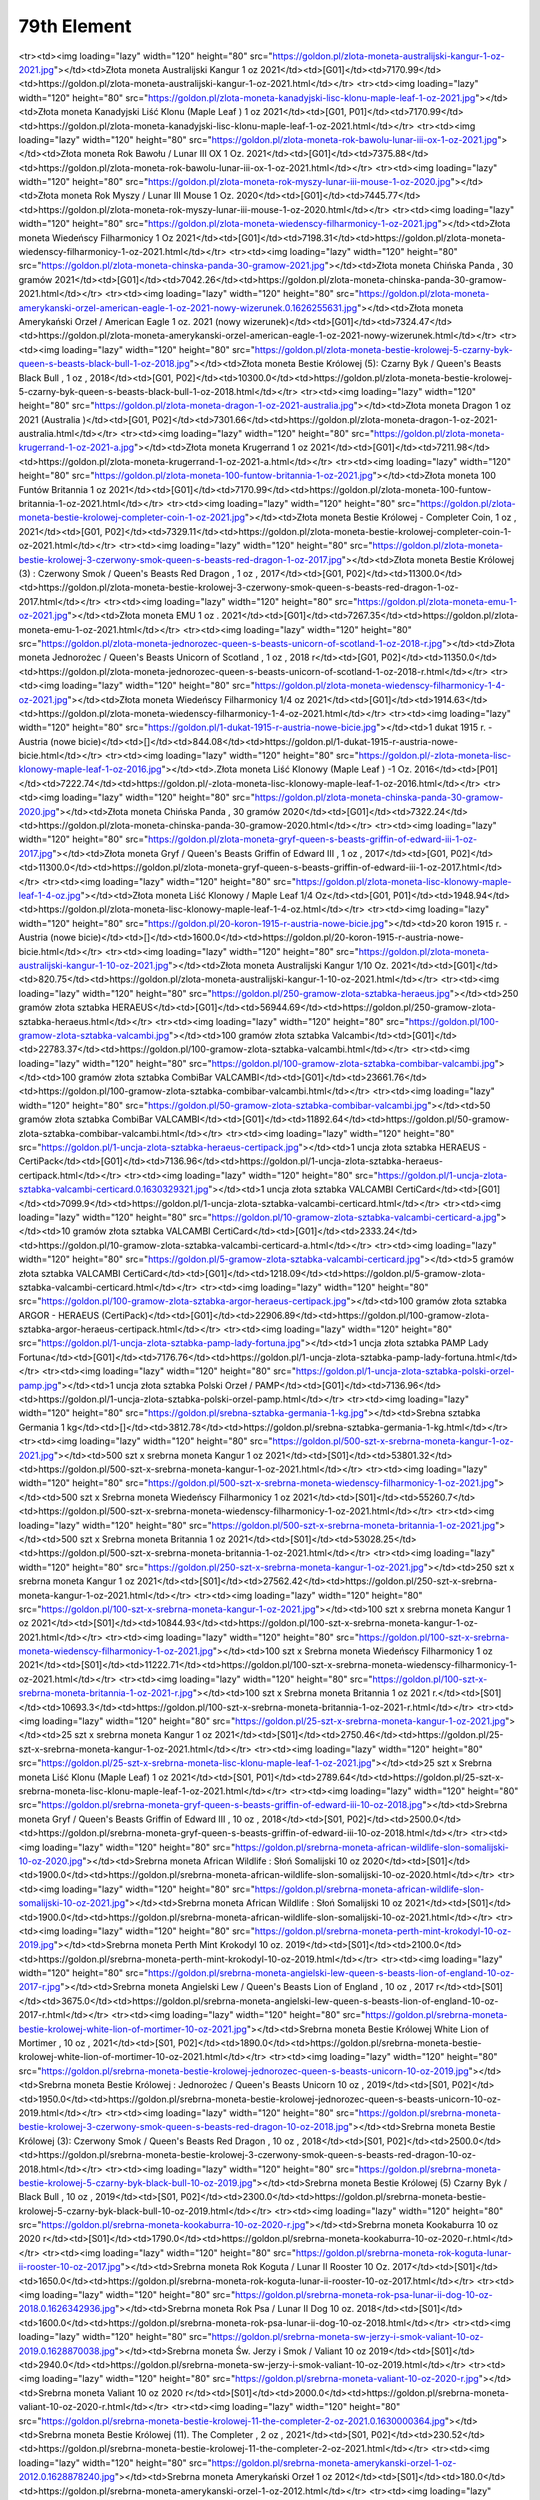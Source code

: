 ************
79th Element
************

.. raw:: html

    <table id="my-table" class="table table-striped table-hover table-sm" style="width:100%">
            <thead>
                <tr>
                    <th>Obrazek</th>
                    <th>Nazwa</th>
                    <th>Kategoria</th>
                    <th>Cena</th>
                    <th>Link</th>
                </tr>
            </thead>
            <tbody>
                        <tr><td><img loading="lazy" width="120" height="80" src="https://goldon.pl/zlota-moneta-amerykanski-bizon-american-buffalo-2021-1-oz.0.1628868635.jpg"></td><td>Złota moneta Amerykański Bizon / American Buffalo 2021 1 oz</td><td>[G01]</td><td>7377.14</td><td>https://goldon.pl/zlota-moneta-amerykanski-bizon-american-buffalo-2021-1-oz.html</td></tr><tr><td><img loading="lazy" width="120" height="80" src="https://goldon.pl/zlota-moneta-australijski-kangur-1-oz-2021.jpg"></td><td>Złota moneta Australijski Kangur 1 oz 2021</td><td>[G01]</td><td>7170.99</td><td>https://goldon.pl/zlota-moneta-australijski-kangur-1-oz-2021.html</td></tr><tr><td><img loading="lazy" width="120" height="80" src="https://goldon.pl/zlota-moneta-kanadyjski-lisc-klonu-maple-leaf-1-oz-2021.jpg"></td><td>Złota moneta Kanadyjski Liść Klonu (Maple Leaf ) 1 oz 2021</td><td>[G01, P01]</td><td>7170.99</td><td>https://goldon.pl/zlota-moneta-kanadyjski-lisc-klonu-maple-leaf-1-oz-2021.html</td></tr><tr><td><img loading="lazy" width="120" height="80" src="https://goldon.pl/zlota-moneta-rok-bawolu-lunar-iii-ox-1-oz-2021.jpg"></td><td>Złota moneta Rok Bawołu / Lunar III OX 1 Oz. 2021</td><td>[G01]</td><td>7375.88</td><td>https://goldon.pl/zlota-moneta-rok-bawolu-lunar-iii-ox-1-oz-2021.html</td></tr><tr><td><img loading="lazy" width="120" height="80" src="https://goldon.pl/zlota-moneta-rok-myszy-lunar-iii-mouse-1-oz-2020.jpg"></td><td>Złota moneta Rok Myszy / Lunar III Mouse 1 Oz. 2020</td><td>[G01]</td><td>7445.77</td><td>https://goldon.pl/zlota-moneta-rok-myszy-lunar-iii-mouse-1-oz-2020.html</td></tr><tr><td><img loading="lazy" width="120" height="80" src="https://goldon.pl/zlota-moneta-wiedenscy-filharmonicy-1-oz-2021.jpg"></td><td>Złota moneta Wiedeńscy Filharmonicy 1 Oz 2021</td><td>[G01]</td><td>7198.31</td><td>https://goldon.pl/zlota-moneta-wiedenscy-filharmonicy-1-oz-2021.html</td></tr><tr><td><img loading="lazy" width="120" height="80" src="https://goldon.pl/zlota-moneta-chinska-panda-30-gramow-2021.jpg"></td><td>Złota moneta Chińska Panda , 30 gramów 2021</td><td>[G01]</td><td>7042.26</td><td>https://goldon.pl/zlota-moneta-chinska-panda-30-gramow-2021.html</td></tr><tr><td><img loading="lazy" width="120" height="80" src="https://goldon.pl/zlota-moneta-amerykanski-orzel-american-eagle-1-oz-2021-nowy-wizerunek.0.1626255631.jpg"></td><td>Złota moneta Amerykański Orzeł / American Eagle 1 oz. 2021 (nowy wizerunek)</td><td>[G01]</td><td>7324.47</td><td>https://goldon.pl/zlota-moneta-amerykanski-orzel-american-eagle-1-oz-2021-nowy-wizerunek.html</td></tr><tr><td><img loading="lazy" width="120" height="80" src="https://goldon.pl/zlota-moneta-bestie-krolowej-5-czarny-byk-queen-s-beasts-black-bull-1-oz-2018.jpg"></td><td>Złota moneta Bestie Królowej (5): Czarny Byk / Queen's Beasts Black Bull , 1 oz , 2018</td><td>[G01, P02]</td><td>10300.0</td><td>https://goldon.pl/zlota-moneta-bestie-krolowej-5-czarny-byk-queen-s-beasts-black-bull-1-oz-2018.html</td></tr><tr><td><img loading="lazy" width="120" height="80" src="https://goldon.pl/zlota-moneta-dragon-1-oz-2021-australia.jpg"></td><td>Złota moneta Dragon 1 oz 2021 (Australia )</td><td>[G01, P02]</td><td>7301.66</td><td>https://goldon.pl/zlota-moneta-dragon-1-oz-2021-australia.html</td></tr><tr><td><img loading="lazy" width="120" height="80" src="https://goldon.pl/zlota-moneta-krugerrand-1-oz-2021-a.jpg"></td><td>Złota moneta Krugerrand 1 oz 2021</td><td>[G01]</td><td>7211.98</td><td>https://goldon.pl/zlota-moneta-krugerrand-1-oz-2021-a.html</td></tr><tr><td><img loading="lazy" width="120" height="80" src="https://goldon.pl/zlota-moneta-100-funtow-britannia-1-oz-2021.jpg"></td><td>Złota moneta 100 Funtów Britannia 1 oz 2021</td><td>[G01]</td><td>7170.99</td><td>https://goldon.pl/zlota-moneta-100-funtow-britannia-1-oz-2021.html</td></tr><tr><td><img loading="lazy" width="120" height="80" src="https://goldon.pl/zlota-moneta-bestie-krolowej-completer-coin-1-oz-2021.jpg"></td><td>Złota moneta Bestie Królowej - Completer Coin, 1 oz , 2021</td><td>[G01, P02]</td><td>7329.11</td><td>https://goldon.pl/zlota-moneta-bestie-krolowej-completer-coin-1-oz-2021.html</td></tr><tr><td><img loading="lazy" width="120" height="80" src="https://goldon.pl/zlota-moneta-bestie-krolowej-3-czerwony-smok-queen-s-beasts-red-dragon-1-oz-2017.jpg"></td><td>Złota moneta Bestie Królowej (3) : Czerwony Smok / Queen's Beasts Red Dragon , 1 oz , 2017</td><td>[G01, P02]</td><td>11300.0</td><td>https://goldon.pl/zlota-moneta-bestie-krolowej-3-czerwony-smok-queen-s-beasts-red-dragon-1-oz-2017.html</td></tr><tr><td><img loading="lazy" width="120" height="80" src="https://goldon.pl/zlota-moneta-emu-1-oz-2021.jpg"></td><td>Złota moneta EMU 1 oz . 2021</td><td>[G01]</td><td>7267.35</td><td>https://goldon.pl/zlota-moneta-emu-1-oz-2021.html</td></tr><tr><td><img loading="lazy" width="120" height="80" src="https://goldon.pl/zlota-moneta-jednorozec-queen-s-beasts-unicorn-of-scotland-1-oz-2018-r.jpg"></td><td>Złota moneta Jednorożec / Queen's Beasts Unicorn of Scotland , 1 oz , 2018 r</td><td>[G01, P02]</td><td>11350.0</td><td>https://goldon.pl/zlota-moneta-jednorozec-queen-s-beasts-unicorn-of-scotland-1-oz-2018-r.html</td></tr><tr><td><img loading="lazy" width="120" height="80" src="https://goldon.pl/zlota-moneta-wiedenscy-filharmonicy-1-4-oz-2021.jpg"></td><td>Złota moneta Wiedeńscy Filharmonicy 1/4 oz 2021</td><td>[G01]</td><td>1914.63</td><td>https://goldon.pl/zlota-moneta-wiedenscy-filharmonicy-1-4-oz-2021.html</td></tr><tr><td><img loading="lazy" width="120" height="80" src="https://goldon.pl/1-dukat-1915-r-austria-nowe-bicie.jpg"></td><td>1 dukat 1915 r. - Austria (nowe bicie)</td><td>[]</td><td>844.08</td><td>https://goldon.pl/1-dukat-1915-r-austria-nowe-bicie.html</td></tr><tr><td><img loading="lazy" width="120" height="80" src="https://goldon.pl/-zlota-moneta-lisc-klonowy-maple-leaf-1-oz-2016.jpg"></td><td>.Złota moneta Liść Klonowy (Maple Leaf ) -1 Oz. 2016</td><td>[P01]</td><td>7222.74</td><td>https://goldon.pl/-zlota-moneta-lisc-klonowy-maple-leaf-1-oz-2016.html</td></tr><tr><td><img loading="lazy" width="120" height="80" src="https://goldon.pl/zlota-moneta-chinska-panda-30-gramow-2020.jpg"></td><td>Złota moneta Chińska Panda , 30 gramów 2020</td><td>[G01]</td><td>7322.24</td><td>https://goldon.pl/zlota-moneta-chinska-panda-30-gramow-2020.html</td></tr><tr><td><img loading="lazy" width="120" height="80" src="https://goldon.pl/zlota-moneta-gryf-queen-s-beasts-griffin-of-edward-iii-1-oz-2017.jpg"></td><td>Złota moneta Gryf / Queen's Beasts Griffin of Edward III , 1 oz , 2017</td><td>[G01, P02]</td><td>11300.0</td><td>https://goldon.pl/zlota-moneta-gryf-queen-s-beasts-griffin-of-edward-iii-1-oz-2017.html</td></tr><tr><td><img loading="lazy" width="120" height="80" src="https://goldon.pl/zlota-moneta-lisc-klonowy-maple-leaf-1-4-oz.jpg"></td><td>Złota moneta Liść Klonowy / Maple Leaf 1/4 Oz</td><td>[G01, P01]</td><td>1948.94</td><td>https://goldon.pl/zlota-moneta-lisc-klonowy-maple-leaf-1-4-oz.html</td></tr><tr><td><img loading="lazy" width="120" height="80" src="https://goldon.pl/20-koron-1915-r-austria-nowe-bicie.jpg"></td><td>20 koron 1915 r. - Austria (nowe bicie)</td><td>[]</td><td>1600.0</td><td>https://goldon.pl/20-koron-1915-r-austria-nowe-bicie.html</td></tr><tr><td><img loading="lazy" width="120" height="80" src="https://goldon.pl/zlota-moneta-australijski-kangur-1-10-oz-2021.jpg"></td><td>Złota moneta Australijski Kangur 1/10 Oz. 2021</td><td>[G01]</td><td>820.75</td><td>https://goldon.pl/zlota-moneta-australijski-kangur-1-10-oz-2021.html</td></tr><tr><td><img loading="lazy" width="120" height="80" src="https://goldon.pl/250-gramow-zlota-sztabka-heraeus.jpg"></td><td>250 gramów złota sztabka HERAEUS</td><td>[G01]</td><td>56944.69</td><td>https://goldon.pl/250-gramow-zlota-sztabka-heraeus.html</td></tr><tr><td><img loading="lazy" width="120" height="80" src="https://goldon.pl/100-gramow-zlota-sztabka-valcambi.jpg"></td><td>100 gramów złota sztabka Valcambi</td><td>[G01]</td><td>22783.37</td><td>https://goldon.pl/100-gramow-zlota-sztabka-valcambi.html</td></tr><tr><td><img loading="lazy" width="120" height="80" src="https://goldon.pl/100-gramow-zlota-sztabka-combibar-valcambi.jpg"></td><td>100 gramów złota sztabka CombiBar VALCAMBI</td><td>[G01]</td><td>23661.76</td><td>https://goldon.pl/100-gramow-zlota-sztabka-combibar-valcambi.html</td></tr><tr><td><img loading="lazy" width="120" height="80" src="https://goldon.pl/50-gramow-zlota-sztabka-combibar-valcambi.jpg"></td><td>50 gramów złota sztabka CombiBar VALCAMBI</td><td>[G01]</td><td>11892.64</td><td>https://goldon.pl/50-gramow-zlota-sztabka-combibar-valcambi.html</td></tr><tr><td><img loading="lazy" width="120" height="80" src="https://goldon.pl/1-uncja-zlota-sztabka-heraeus-certipack.jpg"></td><td>1 uncja złota sztabka HERAEUS - CertiPack</td><td>[G01]</td><td>7136.96</td><td>https://goldon.pl/1-uncja-zlota-sztabka-heraeus-certipack.html</td></tr><tr><td><img loading="lazy" width="120" height="80" src="https://goldon.pl/1-uncja-zlota-sztabka-valcambi-certicard.0.1630329321.jpg"></td><td>1 uncja złota sztabka VALCAMBI CertiCard</td><td>[G01]</td><td>7099.9</td><td>https://goldon.pl/1-uncja-zlota-sztabka-valcambi-certicard.html</td></tr><tr><td><img loading="lazy" width="120" height="80" src="https://goldon.pl/10-gramow-zlota-sztabka-valcambi-certicard-a.jpg"></td><td>10 gramów złota sztabka VALCAMBI CertiCard</td><td>[G01]</td><td>2333.24</td><td>https://goldon.pl/10-gramow-zlota-sztabka-valcambi-certicard-a.html</td></tr><tr><td><img loading="lazy" width="120" height="80" src="https://goldon.pl/5-gramow-zlota-sztabka-valcambi-certicard.jpg"></td><td>5 gramów złota sztabka VALCAMBI CertiCard</td><td>[G01]</td><td>1218.09</td><td>https://goldon.pl/5-gramow-zlota-sztabka-valcambi-certicard.html</td></tr><tr><td><img loading="lazy" width="120" height="80" src="https://goldon.pl/100-gramow-zlota-sztabka-argor-heraeus-certipack.jpg"></td><td>100 gramów złota sztabka ARGOR - HERAEUS (CertiPack)</td><td>[G01]</td><td>22906.89</td><td>https://goldon.pl/100-gramow-zlota-sztabka-argor-heraeus-certipack.html</td></tr><tr><td><img loading="lazy" width="120" height="80" src="https://goldon.pl/1-uncja-zlota-sztabka-pamp-lady-fortuna.jpg"></td><td>1 uncja złota sztabka PAMP Lady Fortuna</td><td>[G01]</td><td>7176.76</td><td>https://goldon.pl/1-uncja-zlota-sztabka-pamp-lady-fortuna.html</td></tr><tr><td><img loading="lazy" width="120" height="80" src="https://goldon.pl/1-uncja-zlota-sztabka-polski-orzel-pamp.jpg"></td><td>1 uncja złota sztabka Polski Orzeł / PAMP</td><td>[G01]</td><td>7136.96</td><td>https://goldon.pl/1-uncja-zlota-sztabka-polski-orzel-pamp.html</td></tr><tr><td><img loading="lazy" width="120" height="80" src="https://goldon.pl/srebna-sztabka-germania-1-kg.jpg"></td><td>Srebna sztabka Germania 1 kg</td><td>[]</td><td>3812.78</td><td>https://goldon.pl/srebna-sztabka-germania-1-kg.html</td></tr><tr><td><img loading="lazy" width="120" height="80" src="https://goldon.pl/500-szt-x-srebrna-moneta-kangur-1-oz-2021.jpg"></td><td>500 szt x srebrna moneta Kangur 1 oz 2021</td><td>[S01]</td><td>53801.32</td><td>https://goldon.pl/500-szt-x-srebrna-moneta-kangur-1-oz-2021.html</td></tr><tr><td><img loading="lazy" width="120" height="80" src="https://goldon.pl/500-szt-x-srebrna-moneta-wiedenscy-filharmonicy-1-oz-2021.jpg"></td><td>500 szt x Srebrna moneta Wiedeńscy Filharmonicy 1 oz 2021</td><td>[S01]</td><td>55260.7</td><td>https://goldon.pl/500-szt-x-srebrna-moneta-wiedenscy-filharmonicy-1-oz-2021.html</td></tr><tr><td><img loading="lazy" width="120" height="80" src="https://goldon.pl/500-szt-x-srebrna-moneta-britannia-1-oz-2021.jpg"></td><td>500 szt x Srebrna moneta Britannia 1 oz 2021</td><td>[S01]</td><td>53028.25</td><td>https://goldon.pl/500-szt-x-srebrna-moneta-britannia-1-oz-2021.html</td></tr><tr><td><img loading="lazy" width="120" height="80" src="https://goldon.pl/250-szt-x-srebrna-moneta-kangur-1-oz-2021.jpg"></td><td>250 szt x srebrna moneta Kangur 1 oz 2021</td><td>[S01]</td><td>27562.42</td><td>https://goldon.pl/250-szt-x-srebrna-moneta-kangur-1-oz-2021.html</td></tr><tr><td><img loading="lazy" width="120" height="80" src="https://goldon.pl/100-szt-x-srebrna-moneta-kangur-1-oz-2021.jpg"></td><td>100 szt x srebrna moneta Kangur 1 oz 2021</td><td>[S01]</td><td>10844.93</td><td>https://goldon.pl/100-szt-x-srebrna-moneta-kangur-1-oz-2021.html</td></tr><tr><td><img loading="lazy" width="120" height="80" src="https://goldon.pl/100-szt-x-srebrna-moneta-wiedenscy-filharmonicy-1-oz-2021.jpg"></td><td>100 szt x Srebrna moneta Wiedeńscy Filharmonicy 1 oz 2021</td><td>[S01]</td><td>11222.71</td><td>https://goldon.pl/100-szt-x-srebrna-moneta-wiedenscy-filharmonicy-1-oz-2021.html</td></tr><tr><td><img loading="lazy" width="120" height="80" src="https://goldon.pl/100-szt-x-srebrna-moneta-britannia-1-oz-2021-r.jpg"></td><td>100 szt x Srebrna moneta Britannia 1 oz 2021 r.</td><td>[S01]</td><td>10693.3</td><td>https://goldon.pl/100-szt-x-srebrna-moneta-britannia-1-oz-2021-r.html</td></tr><tr><td><img loading="lazy" width="120" height="80" src="https://goldon.pl/25-szt-x-srebrna-moneta-kangur-1-oz-2021.jpg"></td><td>25 szt x srebrna moneta Kangur 1 oz 2021</td><td>[S01]</td><td>2750.46</td><td>https://goldon.pl/25-szt-x-srebrna-moneta-kangur-1-oz-2021.html</td></tr><tr><td><img loading="lazy" width="120" height="80" src="https://goldon.pl/25-szt-x-srebrna-moneta-lisc-klonu-maple-leaf-1-oz-2021.jpg"></td><td>25 szt x Srebrna moneta Liść Klonu (Maple Leaf) 1 oz 2021</td><td>[S01, P01]</td><td>2789.64</td><td>https://goldon.pl/25-szt-x-srebrna-moneta-lisc-klonu-maple-leaf-1-oz-2021.html</td></tr><tr><td><img loading="lazy" width="120" height="80" src="https://goldon.pl/srebrna-moneta-gryf-queen-s-beasts-griffin-of-edward-iii-10-oz-2018.jpg"></td><td>Srebrna moneta Gryf / Queen's Beasts Griffin of Edward III , 10 oz , 2018</td><td>[S01, P02]</td><td>2500.0</td><td>https://goldon.pl/srebrna-moneta-gryf-queen-s-beasts-griffin-of-edward-iii-10-oz-2018.html</td></tr><tr><td><img loading="lazy" width="120" height="80" src="https://goldon.pl/srebrna-moneta-african-wildlife-slon-somalijski-10-oz-2020.jpg"></td><td>Srebrna moneta African Wildlife : Słoń Somalijski 10 oz 2020</td><td>[S01]</td><td>1900.0</td><td>https://goldon.pl/srebrna-moneta-african-wildlife-slon-somalijski-10-oz-2020.html</td></tr><tr><td><img loading="lazy" width="120" height="80" src="https://goldon.pl/srebrna-moneta-african-wildlife-slon-somalijski-10-oz-2021.jpg"></td><td>Srebrna moneta African Wildlife : Słoń Somalijski 10 oz 2021</td><td>[S01]</td><td>1900.0</td><td>https://goldon.pl/srebrna-moneta-african-wildlife-slon-somalijski-10-oz-2021.html</td></tr><tr><td><img loading="lazy" width="120" height="80" src="https://goldon.pl/srebrna-moneta-perth-mint-krokodyl-10-oz-2019.jpg"></td><td>Srebrna moneta Perth Mint Krokodyl 10 oz. 2019</td><td>[S01]</td><td>2100.0</td><td>https://goldon.pl/srebrna-moneta-perth-mint-krokodyl-10-oz-2019.html</td></tr><tr><td><img loading="lazy" width="120" height="80" src="https://goldon.pl/srebrna-moneta-angielski-lew-queen-s-beasts-lion-of-england-10-oz-2017-r.jpg"></td><td>Srebrna moneta Angielski Lew / Queen's Beasts Lion of England , 10 oz , 2017 r</td><td>[S01]</td><td>3675.0</td><td>https://goldon.pl/srebrna-moneta-angielski-lew-queen-s-beasts-lion-of-england-10-oz-2017-r.html</td></tr><tr><td><img loading="lazy" width="120" height="80" src="https://goldon.pl/srebrna-moneta-bestie-krolowej-white-lion-of-mortimer-10-oz-2021.jpg"></td><td>Srebrna moneta Bestie Królowej White Lion of Mortimer , 10 oz , 2021</td><td>[S01, P02]</td><td>1890.0</td><td>https://goldon.pl/srebrna-moneta-bestie-krolowej-white-lion-of-mortimer-10-oz-2021.html</td></tr><tr><td><img loading="lazy" width="120" height="80" src="https://goldon.pl/srebrna-moneta-bestie-krolowej-jednorozec-queen-s-beasts-unicorn-10-oz-2019.jpg"></td><td>Srebrna moneta Bestie Królowej : Jednorożec / Queen's Beasts Unicorn 10 oz , 2019</td><td>[S01, P02]</td><td>1950.0</td><td>https://goldon.pl/srebrna-moneta-bestie-krolowej-jednorozec-queen-s-beasts-unicorn-10-oz-2019.html</td></tr><tr><td><img loading="lazy" width="120" height="80" src="https://goldon.pl/srebrna-moneta-bestie-krolowej-3-czerwony-smok-queen-s-beasts-red-dragon-10-oz-2018.jpg"></td><td>Srebrna moneta Bestie Królowej (3): Czerwony Smok / Queen's Beasts Red Dragon , 10 oz , 2018</td><td>[S01, P02]</td><td>2500.0</td><td>https://goldon.pl/srebrna-moneta-bestie-krolowej-3-czerwony-smok-queen-s-beasts-red-dragon-10-oz-2018.html</td></tr><tr><td><img loading="lazy" width="120" height="80" src="https://goldon.pl/srebrna-moneta-bestie-krolowej-5-czarny-byk-black-bull-10-oz-2019.jpg"></td><td>Srebrna moneta Bestie Królowej (5) Czarny Byk / Black Bull , 10 oz , 2019</td><td>[S01, P02]</td><td>2300.0</td><td>https://goldon.pl/srebrna-moneta-bestie-krolowej-5-czarny-byk-black-bull-10-oz-2019.html</td></tr><tr><td><img loading="lazy" width="120" height="80" src="https://goldon.pl/srebrna-moneta-kookaburra-10-oz-2020-r.jpg"></td><td>Srebrna moneta Kookaburra 10 oz 2020 r</td><td>[S01]</td><td>1790.0</td><td>https://goldon.pl/srebrna-moneta-kookaburra-10-oz-2020-r.html</td></tr><tr><td><img loading="lazy" width="120" height="80" src="https://goldon.pl/srebrna-moneta-rok-koguta-lunar-ii-rooster-10-oz-2017.jpg"></td><td>Srebrna moneta Rok Koguta / Lunar II Rooster 10 Oz. 2017</td><td>[S01]</td><td>1650.0</td><td>https://goldon.pl/srebrna-moneta-rok-koguta-lunar-ii-rooster-10-oz-2017.html</td></tr><tr><td><img loading="lazy" width="120" height="80" src="https://goldon.pl/srebrna-moneta-rok-psa-lunar-ii-dog-10-oz-2018.0.1626342936.jpg"></td><td>Srebrna moneta Rok Psa / Lunar II Dog 10 oz. 2018</td><td>[S01]</td><td>1600.0</td><td>https://goldon.pl/srebrna-moneta-rok-psa-lunar-ii-dog-10-oz-2018.html</td></tr><tr><td><img loading="lazy" width="120" height="80" src="https://goldon.pl/srebrna-moneta-sw-jerzy-i-smok-valiant-10-oz-2019.0.1628870038.jpg"></td><td>Srebrna moneta Św. Jerzy i Smok / Valiant 10 oz 2019</td><td>[S01]</td><td>2940.0</td><td>https://goldon.pl/srebrna-moneta-sw-jerzy-i-smok-valiant-10-oz-2019.html</td></tr><tr><td><img loading="lazy" width="120" height="80" src="https://goldon.pl/srebrna-moneta-valiant-10-oz-2020-r.jpg"></td><td>Srebrna moneta Valiant 10 oz 2020 r</td><td>[S01]</td><td>2000.0</td><td>https://goldon.pl/srebrna-moneta-valiant-10-oz-2020-r.html</td></tr><tr><td><img loading="lazy" width="120" height="80" src="https://goldon.pl/srebrna-moneta-bestie-krolowej-11-the-completer-2-oz-2021.0.1630000364.jpg"></td><td>Srebrna moneta Bestie Królowej (11). The Completer , 2 oz , 2021</td><td>[S01, P02]</td><td>230.52</td><td>https://goldon.pl/srebrna-moneta-bestie-krolowej-11-the-completer-2-oz-2021.html</td></tr><tr><td><img loading="lazy" width="120" height="80" src="https://goldon.pl/srebrna-moneta-amerykanski-orzel-1-oz-2012.0.1628878240.jpg"></td><td>Srebrna moneta Amerykański Orzeł 1 oz 2012</td><td>[S01]</td><td>180.0</td><td>https://goldon.pl/srebrna-moneta-amerykanski-orzel-1-oz-2012.html</td></tr><tr><td><img loading="lazy" width="120" height="80" src="https://goldon.pl/srebrna-moneta-amerykanski-orzel-1-oz-2020.jpg"></td><td>Srebrna moneta Amerykański Orzeł 1 oz 2020</td><td>[S01]</td><td>170.0</td><td>https://goldon.pl/srebrna-moneta-amerykanski-orzel-1-oz-2020.html</td></tr><tr><td><img loading="lazy" width="120" height="80" src="https://goldon.pl/srebrna-moneta-amerykanski-orzel-1-oz-1987.0.1628879197.jpg"></td><td>Srebrna moneta Amerykański Orzeł 1 oz 1987</td><td>[S01]</td><td>190.0</td><td>https://goldon.pl/srebrna-moneta-amerykanski-orzel-1-oz-1987.html</td></tr><tr><td><img loading="lazy" width="120" height="80" src="https://goldon.pl/srebrna-moneta-amerykanski-orzel-1-oz-1988.0.1628879038.jpg"></td><td>Srebrna moneta Amerykański Orzeł 1 oz 1988</td><td>[S01]</td><td>180.0</td><td>https://goldon.pl/srebrna-moneta-amerykanski-orzel-1-oz-1988.html</td></tr><tr><td><img loading="lazy" width="120" height="80" src="https://goldon.pl/srebrna-moneta-amerykanski-orzel-1-oz-1989.0.1628878772.jpg"></td><td>Srebrna moneta Amerykański Orzeł 1 oz 1989</td><td>[S01]</td><td>185.0</td><td>https://goldon.pl/srebrna-moneta-amerykanski-orzel-1-oz-1989.html</td></tr><tr><td><img loading="lazy" width="120" height="80" src="https://goldon.pl/srebrna-moneta-amerykanski-orzel-1-oz-1990.0.1628878186.jpg"></td><td>Srebrna moneta Amerykański Orzeł 1 oz 1990</td><td>[S01]</td><td>185.0</td><td>https://goldon.pl/srebrna-moneta-amerykanski-orzel-1-oz-1990.html</td></tr><tr><td><img loading="lazy" width="120" height="80" src="https://goldon.pl/srebrna-moneta-kangur-1-oz-2021.jpg"></td><td>Srebrna moneta Kangur 1 oz 2021</td><td>[S01]</td><td>113.07</td><td>https://goldon.pl/srebrna-moneta-kangur-1-oz-2021.html</td></tr><tr><td><img loading="lazy" width="120" height="80" src="https://goldon.pl/srebrna-moneta-50-rocznica-ladowania-na-ksiezycu-1-oz-2019.jpg"></td><td>Srebrna moneta 50.rocznica lądowania na księżycu 1 oz 2019</td><td>[S01]</td><td>170.0</td><td>https://goldon.pl/srebrna-moneta-50-rocznica-ladowania-na-ksiezycu-1-oz-2019.html</td></tr><tr><td><img loading="lazy" width="120" height="80" src="https://goldon.pl/srebrna-moneta-african-wildlife-slon-somalijski-2021-zlocona.jpg"></td><td>Srebrna moneta African Wildlife : Słoń Somalijski 2021 (złocona)</td><td>[S01]</td><td>190.0</td><td>https://goldon.pl/srebrna-moneta-african-wildlife-slon-somalijski-2021-zlocona.html</td></tr><tr><td><img loading="lazy" width="120" height="80" src="https://goldon.pl/srebrna-moneta-american-flamingo-1-oz-2021.jpg"></td><td>Srebrna moneta American Flamingo 1 oz 2021</td><td>[S01]</td><td>160.0</td><td>https://goldon.pl/srebrna-moneta-american-flamingo-1-oz-2021.html</td></tr><tr><td><img loading="lazy" width="120" height="80" src="https://goldon.pl/srebrna-moneta-amerykanski-orzel-1-oz-2017.0.1629481996.jpg"></td><td>Srebrna moneta Amerykański Orzeł 1 oz 2017</td><td>[S01]</td><td>170.0</td><td>https://goldon.pl/srebrna-moneta-amerykanski-orzel-1-oz-2017.html</td></tr><tr><td><img loading="lazy" width="120" height="80" src="https://goldon.pl/srebrna-moneta-black-turtle-niue-2021.jpg"></td><td>Srebrna moneta Black Turtle , Niue 2021</td><td>[S01]</td><td>155.0</td><td>https://goldon.pl/srebrna-moneta-black-turtle-niue-2021.html</td></tr><tr><td><img loading="lazy" width="120" height="80" src="https://goldon.pl/srebrna-moneta-chinska-panda-1-uncja-2015.jpg"></td><td>Srebrna moneta Chińska Panda - 1 uncja 2015</td><td>[S01]</td><td>170.0</td><td>https://goldon.pl/srebrna-moneta-chinska-panda-1-uncja-2015.html</td></tr><tr><td><img loading="lazy" width="120" height="80" src="https://goldon.pl/srebrna-moneta-funnel-web-spider-1-oz-2015.jpg"></td><td>Srebrna moneta Funnel Web Spider 1 oz 2015</td><td>[S01]</td><td>150.0</td><td>https://goldon.pl/srebrna-moneta-funnel-web-spider-1-oz-2015.html</td></tr><tr><td><img loading="lazy" width="120" height="80" src="https://goldon.pl/srebrna-moneta-godzilla-niue-2021.jpg"></td><td>Srebrna moneta Godzilla , Niue 2021</td><td>[S01]</td><td>155.0</td><td>https://goldon.pl/srebrna-moneta-godzilla-niue-2021.html</td></tr><tr><td><img loading="lazy" width="120" height="80" src="https://goldon.pl/srebrna-moneta-jastrzab-kanada-1-oz-2015-r-spot-milk.jpg"></td><td>Srebrna moneta Jastrząb , Kanada 1 oz 2015 r (spot milk)</td><td>[S01]</td><td>160.0</td><td>https://goldon.pl/srebrna-moneta-jastrzab-kanada-1-oz-2015-r-spot-milk.html</td></tr><tr><td><img loading="lazy" width="120" height="80" src="https://goldon.pl/srebrna-moneta-john-wayne-1-oz-2021.jpg"></td><td>Srebrna moneta John Wayne 1 oz 2021</td><td>[S01]</td><td>167.0</td><td>https://goldon.pl/srebrna-moneta-john-wayne-1-oz-2021.html</td></tr><tr><td><img loading="lazy" width="120" height="80" src="https://goldon.pl/srebrna-moneta-king-kong-niue-2021.jpg"></td><td>Srebrna moneta King Kong , Niue 2021</td><td>[S01]</td><td>155.0</td><td>https://goldon.pl/srebrna-moneta-king-kong-niue-2021.html</td></tr><tr><td><img loading="lazy" width="120" height="80" src="https://goldon.pl/srebrna-moneta-koala-1-oz-2014-r.jpg"></td><td>Srebrna moneta Koala 1 oz 2014 r</td><td>[S01]</td><td>180.0</td><td>https://goldon.pl/srebrna-moneta-koala-1-oz-2014-r.html</td></tr><tr><td><img loading="lazy" width="120" height="80" src="https://goldon.pl/srebrna-moneta-koala-1-oz-2017-r.jpg"></td><td>Srebrna moneta Koala 1 oz 2017 r</td><td>[S01]</td><td>165.0</td><td>https://goldon.pl/srebrna-moneta-koala-1-oz-2017-r.html</td></tr><tr><td><img loading="lazy" width="120" height="80" src="https://goldon.pl/srebrna-moneta-koala-1-oz-2020-r.jpg"></td><td>Srebrna moneta Koala 1 oz 2020 r</td><td>[S01]</td><td>160.0</td><td>https://goldon.pl/srebrna-moneta-koala-1-oz-2020-r.html</td></tr><tr><td><img loading="lazy" width="120" height="80" src="https://goldon.pl/srebrna-moneta-koala-1-oz-2021-r.jpg"></td><td>Srebrna moneta Koala 1 oz 2021 r</td><td>[S01]</td><td>143.0</td><td>https://goldon.pl/srebrna-moneta-koala-1-oz-2021-r.html</td></tr><tr><td><img loading="lazy" width="120" height="80" src="https://goldon.pl/srebrna-moneta-lampart-somalia-leopard-1-oz-2019.jpg"></td><td>Srebrna moneta Lampart / Somalia Leopard 1 oz 2019</td><td>[S01]</td><td>150.0</td><td>https://goldon.pl/srebrna-moneta-lampart-somalia-leopard-1-oz-2019.html</td></tr><tr><td><img loading="lazy" width="120" height="80" src="https://goldon.pl/srebrna-moneta-lampart-somalia-leopard-1-oz-2021.jpg"></td><td>Srebrna moneta Lampart / Somalia Leopard 1 oz 2021</td><td>[S01]</td><td>145.0</td><td>https://goldon.pl/srebrna-moneta-lampart-somalia-leopard-1-oz-2021.html</td></tr><tr><td><img loading="lazy" width="120" height="80" src="https://goldon.pl/srebrna-moneta-lisc-klonu-maple-leaf-1-oz-2012-r.jpg"></td><td>Srebrna moneta Liść Klonu (Maple Leaf) 1 oz 2012 r</td><td>[S01, P01]</td><td>160.0</td><td>https://goldon.pl/srebrna-moneta-lisc-klonu-maple-leaf-1-oz-2012-r.html</td></tr><tr><td><img loading="lazy" width="120" height="80" src="https://goldon.pl/srebrna-moneta-lisc-klonu-maple-leaf-1-oz-2013-r.jpg"></td><td>Srebrna moneta Liść Klonu (Maple Leaf) 1 oz 2013 r</td><td>[S01, P01]</td><td>160.0</td><td>https://goldon.pl/srebrna-moneta-lisc-klonu-maple-leaf-1-oz-2013-r.html</td></tr><tr><td><img loading="lazy" width="120" height="80" src="https://goldon.pl/srebrna-moneta-lisc-klonu-maple-leaf-1-oz-2017-r.jpg"></td><td>Srebrna moneta Liść Klonu (Maple Leaf) 1 oz 2017 r</td><td>[S01, P01]</td><td>155.0</td><td>https://goldon.pl/srebrna-moneta-lisc-klonu-maple-leaf-1-oz-2017-r.html</td></tr><tr><td><img loading="lazy" width="120" height="80" src="https://goldon.pl/srebrna-moneta-lisc-klonu-maple-leaf-1-oz-2021-r.jpg"></td><td>Srebrna moneta Liść Klonu (Maple Leaf) 1 oz 2021 r</td><td>[S01, P01]</td><td>113.07</td><td>https://goldon.pl/srebrna-moneta-lisc-klonu-maple-leaf-1-oz-2021-r.html</td></tr><tr><td><img loading="lazy" width="120" height="80" src="https://goldon.pl/srebrna-moneta-lisc-klonu-maple-leaf-1-oz-2014.jpg"></td><td>Srebrna moneta Liść Klonu (Maple Leaf) 1 oz 2014</td><td>[S01, P01]</td><td>120.0</td><td>https://goldon.pl/srebrna-moneta-lisc-klonu-maple-leaf-1-oz-2014.html</td></tr><tr><td><img loading="lazy" width="120" height="80" src="https://goldon.pl/srebrna-moneta-loggerhead-turtle-tokelau-1-oz.jpg"></td><td>Srebrna moneta Loggerhead Turtle , Tokelau 1 oz</td><td>[S01]</td><td>150.0</td><td>https://goldon.pl/srebrna-moneta-loggerhead-turtle-tokelau-1-oz.html</td></tr><tr><td><img loading="lazy" width="120" height="80" src="https://goldon.pl/srebrna-moneta-pingwin-czubaty-1-oz-2020.jpg"></td><td>Srebrna moneta Pingwin Czubaty 1 oz 2020</td><td>[S01]</td><td>155.0</td><td>https://goldon.pl/srebrna-moneta-pingwin-czubaty-1-oz-2020.html</td></tr><tr><td><img loading="lazy" width="120" height="80" src="https://goldon.pl/srebrna-moneta-ram-50-rocznica-ladowania-na-ksiezycu-1-oz-2019.jpg"></td><td>Srebrna moneta RAM 50.rocznica lądowania na księżycu 1 oz 2019</td><td>[S01]</td><td>160.0</td><td>https://goldon.pl/srebrna-moneta-ram-50-rocznica-ladowania-na-ksiezycu-1-oz-2019.html</td></tr><tr><td><img loading="lazy" width="120" height="80" src="https://goldon.pl/srebrna-moneta-ram-australia-zoo-cheetah-1-oz-2021.0.1628170523.jpg"></td><td>Srebrna moneta RAM Australia ZOO - Cheetah 1 oz 2021</td><td>[S01]</td><td>160.0</td><td>https://goldon.pl/srebrna-moneta-ram-australia-zoo-cheetah-1-oz-2021.html</td></tr><tr><td><img loading="lazy" width="120" height="80" src="https://goldon.pl/srebrna-moneta-robin-hood-1-oz-2019.jpg"></td><td>Srebrna moneta Robin Hood 1 oz 2019</td><td>[S01]</td><td>150.0</td><td>https://goldon.pl/srebrna-moneta-robin-hood-1-oz-2019.html</td></tr><tr><td><img loading="lazy" width="120" height="80" src="https://goldon.pl/srebrna-moneta-super-pit-2021-1-oz.0.1628756691.jpg"></td><td>Srebrna moneta Super Pit 2021 1 oz</td><td>[S01]</td><td>137.0</td><td>https://goldon.pl/srebrna-moneta-super-pit-2021-1-oz.html</td></tr><tr><td><img loading="lazy" width="120" height="80" src="https://goldon.pl/srebrna-moneta-wiedenscy-filharmonicy-1-oz-2011.jpg"></td><td>Srebrna moneta Wiedeńscy Filharmonicy 1 oz 2011</td><td>[S01]</td><td>145.0</td><td>https://goldon.pl/srebrna-moneta-wiedenscy-filharmonicy-1-oz-2011.html</td></tr><tr><td><img loading="lazy" width="120" height="80" src="https://goldon.pl/srebrna-moneta-zolw-szylkretowy-hawksbill-turtle-1-oz-a.jpg"></td><td>Srebrna moneta Żółw Szylkretowy / Hawksbill Turtle 1 oz</td><td>[S01]</td><td>145.0</td><td>https://goldon.pl/srebrna-moneta-zolw-szylkretowy-hawksbill-turtle-1-oz-a.html</td></tr><tr><td><img loading="lazy" width="120" height="80" src="https://goldon.pl/srebrna-moneta-2-funty-rok-szczura-lunar-rat-wielka-brytania-1-oz-2020.jpg"></td><td>Srebrna moneta 2 funty Rok Szczura / Lunar Rat (Wielka Brytania) 1 Oz. 2020</td><td>[S01]</td><td>150.0</td><td>https://goldon.pl/srebrna-moneta-2-funty-rok-szczura-lunar-rat-wielka-brytania-1-oz-2020.html</td></tr><tr><td><img loading="lazy" width="120" height="80" src="https://goldon.pl/srebrna-moneta-5-pounds-puffin-alderney-1-oz-2019.jpg"></td><td>Srebrna moneta 5 pounds Puffin Alderney 1 oz 2019</td><td>[S01]</td><td>235.0</td><td>https://goldon.pl/srebrna-moneta-5-pounds-puffin-alderney-1-oz-2019.html</td></tr><tr><td><img loading="lazy" width="120" height="80" src="https://goldon.pl/srebrna-moneta-australijski-wombat-1-oz-2021.jpg"></td><td>Srebrna moneta Australijski Wombat 1 oz 2021</td><td>[S01]</td><td>195.0</td><td>https://goldon.pl/srebrna-moneta-australijski-wombat-1-oz-2021.html</td></tr><tr><td><img loading="lazy" width="120" height="80" src="https://goldon.pl/srebrna-moneta-bogowie-olimpu-hades-2021.0.1628858611.jpg"></td><td>Srebrna moneta Bogowie Olimpu: Hades 2021</td><td>[S01]</td><td>255.0</td><td>https://goldon.pl/srebrna-moneta-bogowie-olimpu-hades-2021.html</td></tr><tr><td><img loading="lazy" width="120" height="80" src="https://goldon.pl/srebrna-moneta-bogowie-olimpu-posejdon-2021.jpg"></td><td>Srebrna moneta Bogowie Olimpu: Posejdon 2021</td><td>[S01]</td><td>270.0</td><td>https://goldon.pl/srebrna-moneta-bogowie-olimpu-posejdon-2021.html</td></tr><tr><td><img loading="lazy" width="120" height="80" src="https://goldon.pl/srebrna-moneta-britannia-1-oz-2016-r-a.0.1629483953.jpg"></td><td>Srebrna moneta Britannia 1 oz 2016 r</td><td>[S01]</td><td>155.0</td><td>https://goldon.pl/srebrna-moneta-britannia-1-oz-2016-r-a.html</td></tr><tr><td><img loading="lazy" width="120" height="80" src="https://goldon.pl/srebrna-moneta-britannia-1-oz-2017-r.jpg"></td><td>Srebrna moneta Britannia 1 oz 2017 r</td><td>[S01]</td><td>150.0</td><td>https://goldon.pl/srebrna-moneta-britannia-1-oz-2017-r.html</td></tr><tr><td><img loading="lazy" width="120" height="80" src="https://goldon.pl/srebrna-moneta-chinese-myths-dragon-1-oz-2021.0.1628171440.jpg"></td><td>Srebrna moneta Chinese Myths - Dragon 1 oz 2021</td><td>[S01, P02]</td><td>145.0</td><td>https://goldon.pl/srebrna-moneta-chinese-myths-dragon-1-oz-2021.html</td></tr><tr><td><img loading="lazy" width="120" height="80" src="https://goldon.pl/srebrna-moneta-chronos-tokelau-1-oz-2020.jpg"></td><td>Srebrna moneta Chronos , Tokelau 1 oz 2020</td><td>[S01]</td><td>170.0</td><td>https://goldon.pl/srebrna-moneta-chronos-tokelau-1-oz-2020.html</td></tr><tr><td><img loading="lazy" width="120" height="80" src="https://goldon.pl/srebrna-moneta-delfin-butlonosy-bottlenose-dolphin-1-oz-2019.jpg"></td><td>Srebrna moneta Delfin Butlonosy / Bottlenose Dolphin 1 oz 2019</td><td>[S01]</td><td>230.0</td><td>https://goldon.pl/srebrna-moneta-delfin-butlonosy-bottlenose-dolphin-1-oz-2019.html</td></tr><tr><td><img loading="lazy" width="120" height="80" src="https://goldon.pl/srebrna-moneta-double-pixiu-perth-mint-1-oz-2020.jpg"></td><td>Srebrna moneta Double Pixiu (Perth Mint) 1 oz 2020</td><td>[S01]</td><td>170.0</td><td>https://goldon.pl/srebrna-moneta-double-pixiu-perth-mint-1-oz-2020.html</td></tr>
            </tbody>
            <tfoot>
                <tr>
                    <th>Obrazek</th>
                    <th>Nazwa</th>
                    <th>Kategoria</th>
                    <th>Cena</th>
                    <th>Link</th>
                </tr>
            </tfoot>
        </table>